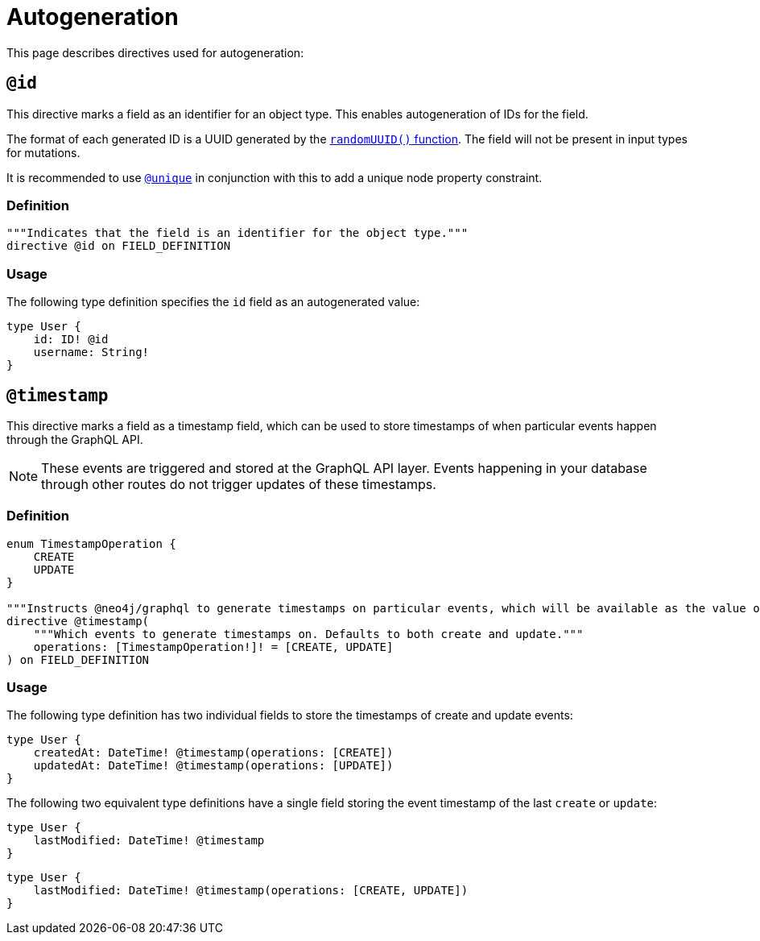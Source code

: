 [[type-definitions-autogeneration]]
= Autogeneration
:page-aliases: type-definitions/autogeneration.adoc, type-definitions/directives/autogeneration.adoc
:description: This page describes directives used for autogeneration.


This page describes directives used for autogeneration:

[[type-definitions-autogeneration-id]]
== `@id`

This directive marks a field as an identifier for an object type.
This enables autogeneration of IDs for the field.

The format of each generated ID is a UUID generated by the link:https://neo4j.com/docs/cypher-manual/current/functions/scalar/#functions-randomuuid[`randomUUID()` function].
The field will not be present in input types for mutations.

It is recommended to use xref::/directives/indexes-and-constraints.adoc#_unique[`@unique`] in conjunction with this to add a unique node property constraint.

=== Definition

[source, graphql, indent=0]
----
"""Indicates that the field is an identifier for the object type."""
directive @id on FIELD_DEFINITION
----

=== Usage

The following type definition specifies the `id` field as an autogenerated value:

[source, graphql, indent=0]
----
type User {
    id: ID! @id
    username: String!
}
----

[[type-definitions-autogeneration-timestamp]]
== `@timestamp`

This directive marks a field as a timestamp field, which can be used to store timestamps of when particular events happen through the GraphQL API.

[NOTE]
====
These events are triggered and stored at the GraphQL API layer. 
Events happening in your database through other routes do not trigger updates of these timestamps.
====

=== Definition

[source, graphql, indent=0]
----
enum TimestampOperation {
    CREATE
    UPDATE
}

"""Instructs @neo4j/graphql to generate timestamps on particular events, which will be available as the value of the specified field."""
directive @timestamp(
    """Which events to generate timestamps on. Defaults to both create and update."""
    operations: [TimestampOperation!]! = [CREATE, UPDATE]
) on FIELD_DEFINITION
----

=== Usage

The following type definition has two individual fields to store the timestamps of create and update events:

[source, graphql, indent=0]
----
type User {
    createdAt: DateTime! @timestamp(operations: [CREATE])
    updatedAt: DateTime! @timestamp(operations: [UPDATE])
}
----

The following two equivalent type definitions have a single field storing the event timestamp of the last `create` or `update`:

[source, graphql, indent=0]
----
type User {
    lastModified: DateTime! @timestamp
}
----

[source, graphql, indent=0]
----
type User {
    lastModified: DateTime! @timestamp(operations: [CREATE, UPDATE])
}
----

[[type-definitions-autogeneration-populated-by]]
